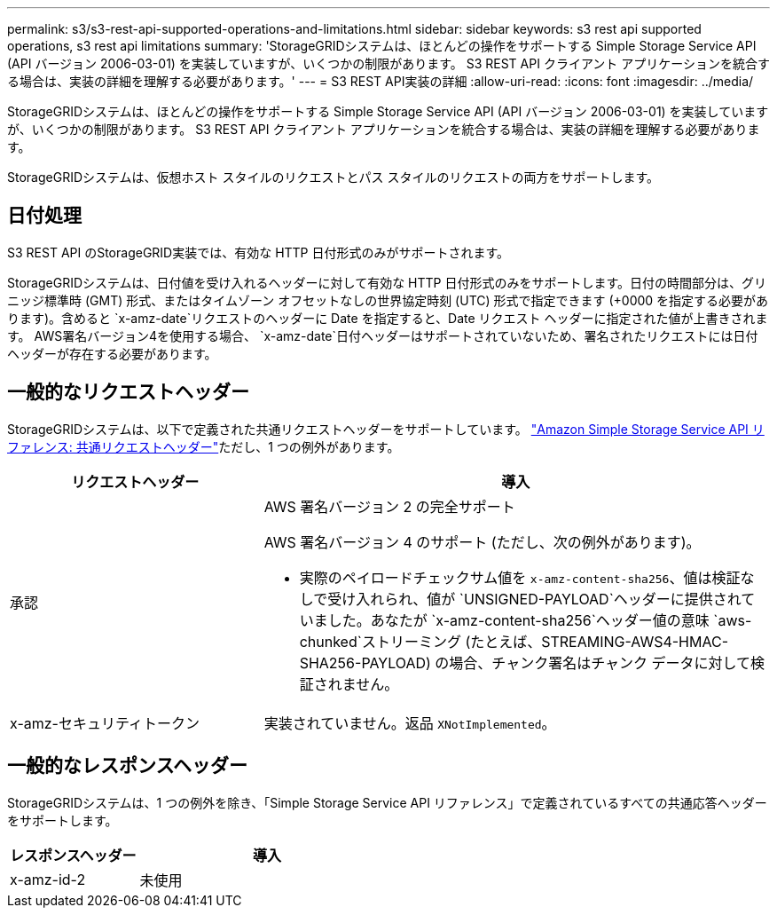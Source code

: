 ---
permalink: s3/s3-rest-api-supported-operations-and-limitations.html 
sidebar: sidebar 
keywords: s3 rest api supported operations, s3 rest api limitations 
summary: 'StorageGRIDシステムは、ほとんどの操作をサポートする Simple Storage Service API (API バージョン 2006-03-01) を実装していますが、いくつかの制限があります。  S3 REST API クライアント アプリケーションを統合する場合は、実装の詳細を理解する必要があります。' 
---
= S3 REST API実装の詳細
:allow-uri-read: 
:icons: font
:imagesdir: ../media/


[role="lead"]
StorageGRIDシステムは、ほとんどの操作をサポートする Simple Storage Service API (API バージョン 2006-03-01) を実装していますが、いくつかの制限があります。  S3 REST API クライアント アプリケーションを統合する場合は、実装の詳細を理解する必要があります。

StorageGRIDシステムは、仮想ホスト スタイルのリクエストとパス スタイルのリクエストの両方をサポートします。



== 日付処理

S3 REST API のStorageGRID実装では、有効な HTTP 日付形式のみがサポートされます。

StorageGRIDシステムは、日付値を受け入れるヘッダーに対して有効な HTTP 日付形式のみをサポートします。日付の時間部分は、グリニッジ標準時 (GMT) 形式、またはタイムゾーン オフセットなしの世界協定時刻 (UTC) 形式で指定できます (+0000 を指定する必要があります)。含めると `x-amz-date`リクエストのヘッダーに Date を指定すると、Date リクエスト ヘッダーに指定された値が上書きされます。  AWS署名バージョン4を使用する場合、 `x-amz-date`日付ヘッダーはサポートされていないため、署名されたリクエストには日付ヘッダーが存在する必要があります。



== 一般的なリクエストヘッダー

StorageGRIDシステムは、以下で定義された共通リクエストヘッダーをサポートしています。 https://docs.aws.amazon.com/AmazonS3/latest/API/RESTCommonRequestHeaders.html["Amazon Simple Storage Service API リファレンス: 共通リクエストヘッダー"^]ただし、1 つの例外があります。

[cols="1a,2a"]
|===
| リクエストヘッダー | 導入 


 a| 
承認
 a| 
AWS 署名バージョン 2 の完全サポート

AWS 署名バージョン 4 のサポート (ただし、次の例外があります)。

* 実際のペイロードチェックサム値を `x-amz-content-sha256`、値は検証なしで受け入れられ、値が `UNSIGNED-PAYLOAD`ヘッダーに提供されていました。あなたが `x-amz-content-sha256`ヘッダー値の意味 `aws-chunked`ストリーミング (たとえば、STREAMING-AWS4-HMAC-SHA256-PAYLOAD) の場合、チャンク署名はチャンク データに対して検証されません。




 a| 
x-amz-セキュリティトークン
 a| 
実装されていません。返品 `XNotImplemented`。

|===


== 一般的なレスポンスヘッダー

StorageGRIDシステムは、1 つの例外を除き、「Simple Storage Service API リファレンス」で定義されているすべての共通応答ヘッダーをサポートします。

[cols="1a,2a"]
|===
| レスポンスヘッダー | 導入 


 a| 
x-amz-id-2
 a| 
未使用

|===